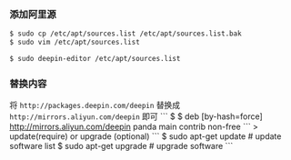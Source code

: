 *** 添加阿里源

#+BEGIN_SRC bash
$ sudo cp /etc/apt/sources.list /etc/apt/sources.list.bak  
$ sudo vim /etc/apt/sources.list       

$ sudo deepin-editor /etc/apt/sources.list
#+END_SRC

*** 替换内容
将 =http://packages.deepin.com/deepin= 替换成 =http://mirrors.aliyun.com/deepin= 即可
```
$ 
$ deb [by-hash=force] http://mirrors.aliyun.com/deepin panda main contrib non-free
```
> update(require) or upgrade (optional)
```
$ sudo apt-get update                                      # update software list 
$ sudo apt-get upgrade                                     # upgrade software 
```
